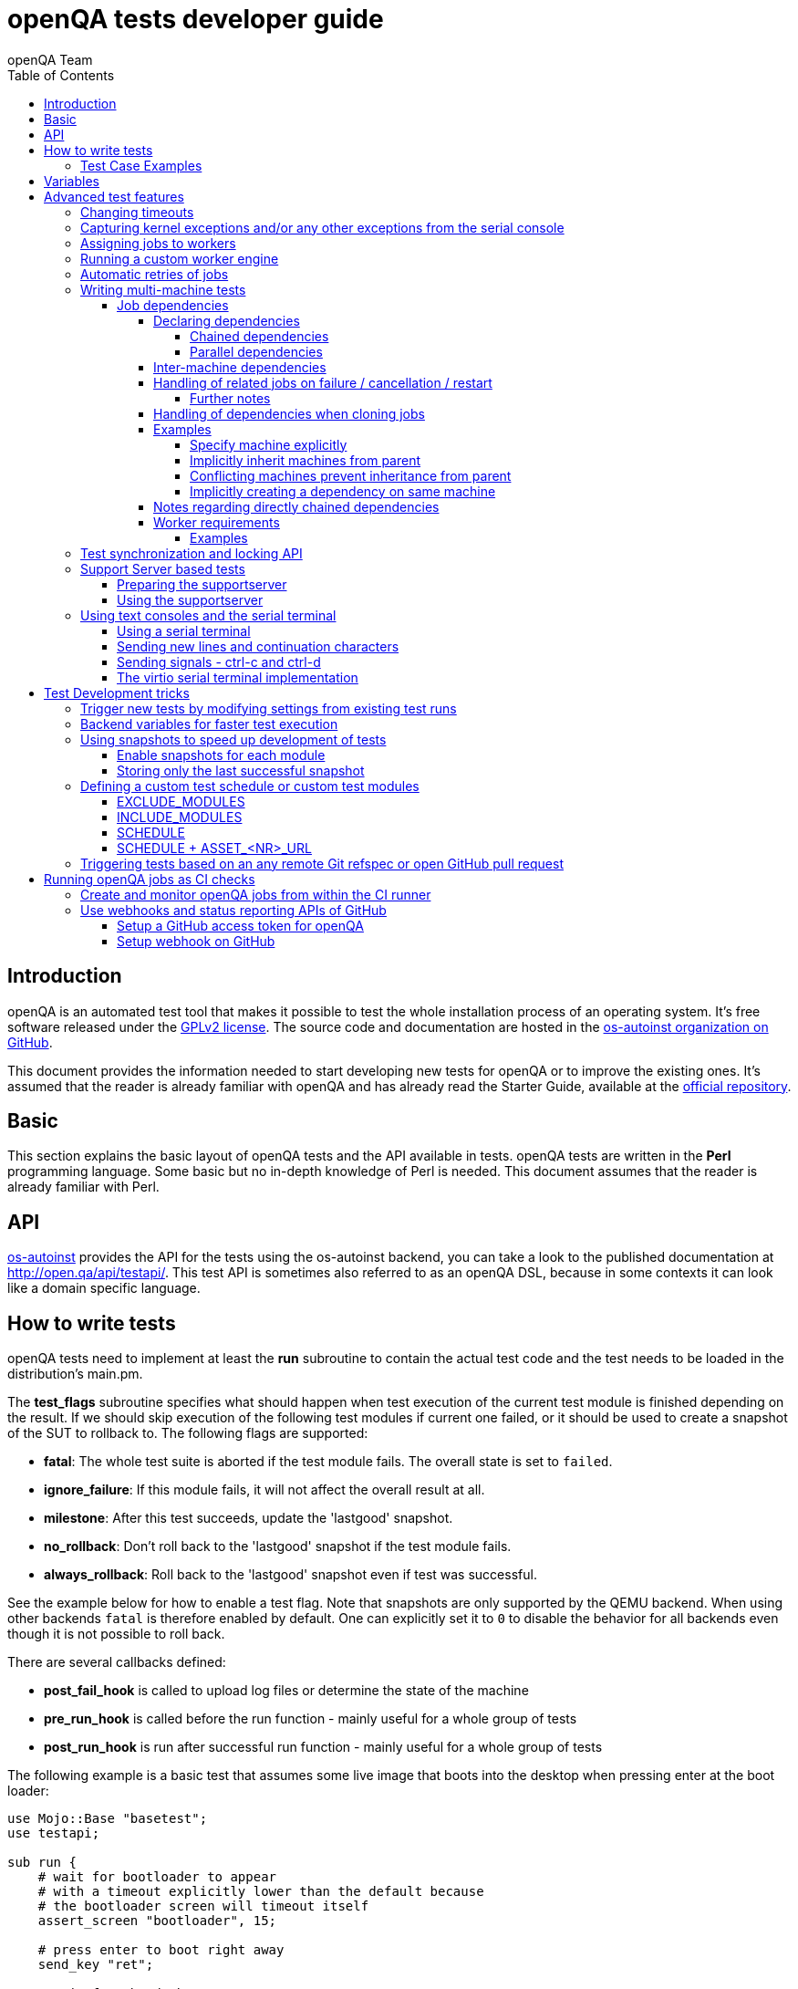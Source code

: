 
[[writingtests]]
= openQA tests developer guide
:toc: left
:toclevels: 6
:author: openQA Team

== Introduction

openQA is an automated test tool that makes it possible to test the whole
installation process of an operating system. It's free software released
under the http://www.gnu.org/licenses/gpl-2.0.html[GPLv2 license]. The
source code and documentation are hosted in the
https://github.com/os-autoinst[os-autoinst organization on GitHub].

This document provides the information needed to start developing new tests for
openQA or to improve the existing ones. It's
assumed that the reader is already familiar with openQA and has already read the
Starter Guide, available at the
https://github.com/os-autoinst/openQA[official repository].

== Basic
[id="basic"]

This section explains the basic layout of openQA tests and the API available in tests.
openQA tests are written in the *Perl* programming language. Some basic but no
in-depth knowledge of Perl is needed. This document assumes that the reader
is already familiar with Perl.

== API
[id="api"]
:testapi: https://github.com/os-autoinst/os-autoinst/blob/master/testapi.pm[os-autoinst]

{testapi} provides the API for the tests using the os-autoinst backend, you can
take a look to the published documentation at http://open.qa/api/testapi/. This test API
is sometimes also referred to as an openQA DSL, because in some contexts it can look like
a domain specific language.

== How to write tests

openQA tests need to implement at least the *run* subroutine to
contain the actual test code and the test needs to be loaded in the distribution's
main.pm.

The *test_flags* subroutine specifies what should happen when test execution of the
current test module is finished depending on the result.
If we should skip execution of the following test modules if current one failed, or it
should be used to create a snapshot of the SUT to rollback to. The following flags
are supported:

* *fatal*: The whole test suite is aborted if the test module fails. The overall state
  is set to `failed`.
* *ignore_failure*: If this module fails, it will not affect the overall result at all.
* *milestone*: After this test succeeds, update the 'lastgood' snapshot.
* *no_rollback*: Don't roll back to the 'lastgood' snapshot if the test module fails.
* *always_rollback*: Roll back to the 'lastgood' snapshot even if test was successful.

See the example below for how to enable a test flag.
Note that snapshots are only supported by the QEMU backend. When using other backends
`fatal` is therefore enabled by default. One can explicitly set it to `0` to disable
the behavior for all backends even though it is not possible to roll back.

There are several callbacks defined:

* *post_fail_hook* is called to upload log files or determine the state of
  the machine
* *pre_run_hook* is called before the run function - mainly useful for a whole
  group of tests
* *post_run_hook* is run after successful run function - mainly useful for a whole
  group of tests

The following example is a basic test that assumes some live image
that boots into the desktop when pressing enter at the boot loader:

[source,perl]
-------------------------------------------------------------------
use Mojo::Base "basetest";
use testapi;

sub run {
    # wait for bootloader to appear
    # with a timeout explicitly lower than the default because
    # the bootloader screen will timeout itself
    assert_screen "bootloader", 15;

    # press enter to boot right away
    send_key "ret";

    # wait for the desktop to appear
    assert_screen "desktop", 300;
}

sub test_flags {
    return {fatal => 1};
}

1;
-------------------------------------------------------------------

=== Test Case Examples
[id="testcase_examples"]

[caption="Example: "]
.Console test that installs software from remote repository via zypper command
[source,perl]
----------------------------------------------------------------------------------------------------------
sub run() {
    # change to root
    become_root;

    # output zypper repos to the serial
    script_run "zypper lr -d > /dev/$serialdev";

    # install xdelta and check that the installation was successful
    assert_script_run 'zypper --gpg-auto-import-keys -n in xdelta';

    # additionally write a custom string to serial port for later checking
    script_run "echo 'xdelta_installed' > /dev/$serialdev";

    # detecting whether 'xdelta_installed' appears in the serial within 200 seconds
    die "we could not see expected output" unless wait_serial "xdelta_installed", 200;

    # capture a screenshot and compare with needle 'test-zypper_in'
    assert_screen 'test-zypper_in';
}
----------------------------------------------------------------------------------------------------------

[caption="Example: "]
.Typical X11 test testing kate
[source,perl]
--------------------------------------------------------------
sub run() {
    # make sure kate was installed
    # if not ensure_installed will try to install it
    ensure_installed 'kate';

    # start kate
    x11_start_program 'kate';

    # check that kate execution succeeded
    assert_screen 'kate-welcome_window';

    # close kate's welcome window and wait for the window to disappear before
    # continuing
    wait_screen_change { send_key 'alt-c' };

    # typing a string in the editor window of kate
    type_string "If you can see this text kate is working.\n";

    # check the result
    assert_screen 'kate-text_shown';

    # quit kate
    send_key 'ctrl-q';

    # make sure kate was closed
    assert_screen 'desktop';
}
--------------------------------------------------------------

In addition to Perl, it is possible to write tests in Python. Although the
boilerplate is slightly different the function names are the same.

[caption="Example: "]
.Test for the openQA web UI written in Python
[source,python]
--------------------------------------------------------------
from testapi import *


def run(self):
    assert_screen('openqa-logged-in')
    assert_and_click('openqa-search')
    type_string('shutdown.pm')
    send_key('ret')
    assert_screen('openqa-search-results')

    # import further Perl-based libraries (besides `testapi`)
    perl.require('x11utils')

    # use imported Perl-based libraries; call Perl function that would be called via "named arguments" in Perl
    # note: In Perl the call would have been: x11_start_program('flatpak run com.obsproject.Studio', target_match => 'obsproject-wizard')
    perl.x11utils.x11_start_program('flatpak run com.obsproject.Studio', 'target_match', 'obsproject-wizard')

def switch_to_root_console():
    send_key('ctrl-alt-f3')


def post_fail_hook(self):
    switch_to_root_console()
    assert_script_run('openqa-cli api experimental/search q=shutdown.pm')


def test_flags(self):
    return {'fatal': 1}
--------------------------------------------------------------

== Variables

Test case behavior can be controlled via variables. Some basic
variables like `DISTRI`, `VERSION`, `ARCH` are always set.
Others like `DESKTOP` are defined by the 'Test suites' in the openQA
web UI.
Check the existing tests at
https://github.com/os-autoinst/os-autoinst-distri-opensuse[os-autoinst-distri-opensuse
on GitHub] for examples.

Variables are accessible via the *get_var* and *check_var* functions.

== Advanced test features

=== Changing timeouts

By default, tests are aborted after two hours by the worker. To change this
limit, set the test variable `MAX_JOB_TIME` to the desired number of seconds.

The download of assets, synchronization of tests and other setup tasks do *not*
count into `MAX_JOB_TIME`. However, the setup time is limited by default to one
hour. This can be changed by setting `MAX_SETUP_TIME`.

To save disk space, increasing `MAX_JOB_TIME` beyond the default will
automatically disable the video by adding `NOVIDEO=1` to the test settings.
This can be prevented by adding `NOVIDEO=0` explicitly.

The variable `TIMEOUT_SCALE` allows to scale `MAX_JOB_TIME` and timeouts
within the backend, for example the <<_api,test API>>. This is supposed to
be set within the worker settings on slow worker hosts. It has no influence on
the video setting.

=== Capturing kernel exceptions and/or any other exceptions from the serial console

Soft and hard failures can be triggered on demand by regular expressions when they match the
serial output which is done after the test is executed. In case it does not make sense
to continue the test run even if the current test module does not have the fatal flag, use `fatal`
as serial failure type, so all subsequent test modules will not be executed if such failure
was detected.

To use this functionality the test developer needs to define the patterns to
look for in the serial output either in the main.pm or in the test itself.
Any pattern change done in a test it will be reflected in the next tests.

The patterns defined in `main.pm` will be valid for all the tests.

To simplify tests results review, if job fails with the same message, which is defined
for the pattern, as previous job, automatic comment carryover will work even if
test suites have failed due to different test modules.

[caption="Example: "]
.Defining serial exception capture in the main.pm
[source,perl]
--------------------------------------------------------------
$testapi::distri->set_expected_serial_failures([
        {type => 'soft', message  => 'known issue',  pattern => quotemeta 'Error'},
        {type => 'hard', message  => 'broken build', pattern => qr/exception/},
        {type => 'fatal', message => 'critical issue build', pattern => qr/kernel oops/},
    ]
);
--------------------------------------------------------------

[caption="Example: "]
.Defining serial exception capture in the test
[source,perl]
--------------------------------------------------------------
sub run {
    my ($self) = @_;
    $self->{serial_failures} = [
        {type => 'soft', message  => 'known issue',  pattern => quotemeta 'Error'},
        {type => 'hard', message  => 'broken build', pattern => qr/exception/},
        {type => 'fatal', message => 'critical issue build', pattern => qr/kernel oops/},
    ];
    ...
}
--------------------------------------------------------------
[caption="Example: "]
.Adding serial exception capture in the test
[source,perl]
--------------------------------------------------------------
sub run {
    my ($self) = @_;
    push @$self->{serial_failures}, {type => 'soft', message => 'known issue',  pattern => quotemeta 'Error'};
    ...
}
--------------------------------------------------------------

=== Assigning jobs to workers

By default, any worker can get any job with the matching architecture.

This behavior can be changed by setting job variable WORKER_CLASS. Jobs
with this variable set (typically via machines or test suites configuration) are
assigned only to workers, which have the same variable in the configuration file.

For example, the following configuration ensures, that jobs with WORKER_CLASS=desktop
can be assigned _only_ to worker instances 1 and 2.

[caption="File: "]
.workers.ini
[source,ini]
--------------------------------------------------------------------------------
[1]
WORKER_CLASS = desktop

[2]
WORKER_CLASS = desktop

[3]
# WORKER_CLASS is not set
--------------------------------------------------------------------------------


=== Running a custom worker engine

By default the openQA workers run the "isotovideo" application from PATH on
the worker host, that is in most cases
https://github.com/os-autoinst/os-autoinst/blob/master/isotovideo[isotovideo].
A custom worker engine command can be set with the test variable `ISOTOVIDEO`.
For example to run isotovideo from a custom container image one could use the
test variable setting
`ISOTOVIDEO=podman run --pull=always --rm -it registry.example.org/my/container/isotovideo /usr/bin/isotovideo -d`

=== Automatic retries of jobs

You might encounter flaky openQA tests that fail sporadically. The best way to
address flaky test code is of course to fix the test code itself. For example,
if certain steps rely on external components over network, retries within the
test modules should be applied.

However, there can still be cases where you might want openQA to automatically
retrigger jobs. This can be achieved by setting the test variable `RETRY` in the
format `<retries>[:<description>]` to an integer value with the maximum number
of retries and an optional description string separated by a colon. For example
triggering an openQA job with the variable `RETRY=2:bug#42` will retrigger an
openQA test on failure up to 2 totalling to up to 3 jobs. Note that the retry
jobs are scheduled immediately and will be executed as soon as possible
depending on available worker slots. Many factors can change in retries
impacting the reproducibility, e.g. the used worker host and instance, any
network related content, etc. By default openQA tests do not retry. The
optional, additional description string is used only for reference and has no
functional impact.

See <<Installing.asciidoc#automatic_cloning_incomplete_jobs,Automatic cloning of incomplete jobs>>
for an additional solution intended for administrators handling known issues
causing incomplete jobs.

<<Installing.asciidoc#custom_hook_scripts_job_done,Custom hook scripts on "job done" based on result>>
can be used to apply more elaborate issue detection and retriggering of tests.

=== Writing multi-machine tests
[id="mm-tests"]

Scenarios requiring more than one system under test (SUT), like High Availability testing, are covered as multi-machine tests (MM tests) in this section.

openQA approaches multi-machine testing by assigning dependencies between individual jobs. This means the following:

* _everything needed for MM tests must be running as a test job_ (or you are on your own), even support infrastructure (custom DHCP, NFS,
etc. if required), which in principle is not part of the actual testing, must have a defined test suite so a test job can be created
* openQA scheduler makes sure _tests are started as a group_ and in right order, _cancelled as a group_ if some dependencies are violated and _cloned as
a group_ if requested.
* openQA _does not synchronize_ individual steps of the tests.
* openQA provides _locking server for basic synchronization_ of tests (e.g. wait until services are ready for failover), but the _correct usage of locks is
test designer job_ (beware deadlocks).

In short, writing multi-machine tests adds a few more layers of complexity:

1. documenting the dependencies and order between individual tests
2. synchronization between individual tests
3. actual technical realization (i.e. <<Networking.asciidoc#networking,custom networking>>)

==== Job dependencies
There are different dependency *types*, most importantly _chained_ and
_parallel_ dependencies.

A dependency is always between two jobs where one of the jobs is the _parent_
and one the _child_. The concept of parent and child jobs is *orthogonal* to
the concept of types.

A job can have multiple dependencies. So in conclusion, a job can have multiple
children and multiple parents at the same time and each child/parent-relation
can be of an arbitrary type.

Additionally, dependencies can be machine-specific (see
<<WritingTests.asciidoc#_inter_machine_dependencies,Inter-machine dependencies>>
section).

===== Declaring dependencies
Dependencies are declared by adding a job setting on the child job specifying
its parents. There is one variable for each dependency type.

When starting jobs
<<UsersGuide.asciidoc#_spawning_multiple_jobs_based_on_templates_isos_post,based on templates>>
the relevant settings are `START_AFTER_TEST`, `START_DIRECTLY_AFTER_TEST` and
`PARALLEL_WITH`. Details are explained for the different dependency types
specifically in the subsequent sections. Generally, if declaring a dependency
does not work as expected, be sure to check the "scheduled product" for the jobs
(which is linked on the info box of the details page of any created job).

When starting a single set of new jobs, the dependencies must be declared as
explained in the
<<UsersGuide.asciidoc#_further_examples_for_advanced_dependency_handling,Further examples for advanced dependency handling>>
section. The variables mentioned in the subsequent sections do *not* apply.

====== Chained dependencies
_Chained_ dependencies declare that one test must only
run after another test has concluded. For instance, extra tests relying on a
successfully finished installation should declare a chained dependency on the
installation test.

There are also _directly-chained_ dependencies. They are similar to _chained_
dependencies but are strictly a distinct type. The difference between _chained_
and _directly-chained_ dependencies is that directly-chained means the tests
must run directly after another on the same worker slot. This can be useful to
test efficiently on bare metal SUTs and other self-provisioning environments.

Tests that are waiting for their _chained_ parents to finish are shown as
"blocked" in the web UI. Tests that are waiting for their _directly-chained_
parents to finish are shown as "assigned" in the web UI.

To declare a _chained_ dependency add the variable `START_AFTER_TEST` with the
name(s) of test suite(s) after which the selected test suite is supposed to run.
Use a comma-separated list for multiple test suite dependencies, e.g.
`START_AFTER_TEST="kde,dhcp-server"`.

To declare a _directly-chained_ dependency add the variable
`START_DIRECTLY_AFTER_TEST`. It works in the same way as for _chained_
dependencies. Mismatching worker classes between jobs to run in direct sequence
on the same worker are considered an error.

NOTE: The set of all jobs that have direct or indirect _directly-chained_
dependencies between each other is sometimes called a _directly-chained
cluster_. All jobs within the cluster will be assigned to a single worker-slot
at the same time by the scheduler.

====== Parallel dependencies
_Parallel_ dependencies declare that tests must be scheduled to run at the same
time. An example are "multi-machine tests" which usually test some kind of
server and multiple clients. In this example the client tests should declare a
parallel dependency on the server tests.

To declare a _parallel_ dependency, use the `PARALLEL_WITH` variable with the
name(s) of test suite(s) that need other test suite(s) to run at the same time.
In other words, `PARALLEL_WITH` declares "I need this test suite to be running
during my run". Use a comma separated list for multiple test suite dependencies
(e.g. `PARALLEL_WITH="web-server,dhcp-server"`).

Keep in mind that the parent job _must be running until all children finish_.
Otherwise the scheduler will cancel child jobs once parent is done.

NOTE: The set of all jobs that have direct or indirect _parallel_ dependencies
between each other is sometimes called a _parallel cluster_. The scheduler can
only assign these jobs if there is a sufficient number of free worker-slots. To
avoid a parallel cluster from starvation its priority is increased gradually and
eventually workers can be held back for the cluster.

===== Inter-machine dependencies
Those dependencies make it possible to create job dependencies between tests which are supposed to run on different machines.

To use it, simply append the machine name for each dependent test suite with an `@` sign separated.
If a machine is not explicitly defined, the variable `MACHINE` of the current job is used for the dependent test suite.

Example 1:

 START_AFTER_TEST="kde@64bit-1G,dhcp-server@64bit-8G"

Example 2:

 PARALLEL_WITH="web-server@ipmi-fly,dhcp-server@ipmi-bee,http-server"

Then, in job templates, add test suite(s) and all of its dependent test suite(s). Keep in mind to place the machines which
have been explicitly defined in a variable for each dependent test suite.
Checkout the following example sections to get a better understanding.

===== Handling of related jobs on failure / cancellation / restart
openQA tries to handle things sensibly when jobs with dependencies either fail, or are manually cancelled or restarted:

* When a chained or parallel parent fails or is cancelled, all children will be cancelled.
* When a parent is restarted, all children are also restarted recursively.
* When a parallel child is restarted, the parent and siblings will also be restarted.
* When a *regularly* chained child is restarted, the parent is only restarted if it failed. This will usually be fine, but be aware that if an asset uploaded by the chained parent has been cleaned up, the child may fail immediately. To deal with this case, just restart the parent to recreate the asset.
* When a *directly* chained child is restarted, all directly chained parents are recursively restarted (but not directly chained siblings). Otherwise it would not be possible to guarantee that the jobs run directly after each other on the same worker.
* When a parallel *child* fails or is cancelled, the parent and all other children are also cancelled. This behaviour is intended for closely-related clusters of jobs, e.g. high availability tests, where it's sensible to assume the entire test is invalid if any of its components fails. A special variable can be used to change this behaviour. Setting a parallel parent job's PARALLEL_CANCEL_WHOLE_CLUSTER to a false value, i.e. 0, changes this so that, if one of its children fails or is cancelled but the parent has other pending or active children, the parent and the other children will not be cancelled. This behaviour makes more sense if the parent is providing services to the various children but the children themselves are not closely related and a failure of one does not imply that the tests run by the other children and the parent are invalid.

====== Further notes
* The API also allows to skip restarting parents via `skip_parents=1` and to skip restarting children via `skip_children=1`. It is also possible to skip restarting only passed and softfailed children via `skip_ok_result_children=1`.
* Restarting multiple directly chained children individually is not possible because the parent would be restarted twice which is not possible. So one needs to restart the parent job instead. Use the mentioned `skip_ok_result_children=1` to restart only jobs which are not ok.

===== Handling of dependencies when cloning jobs
Be sure to have ready the <<WritingTests.asciidoc#_job_dependencies,job
dependencies>> section to have an understanding of different dependency types
and the distinction between parents and children.

When cloning a job via `openqa-clone-job`, parent jobs are cloned as well by
default, regardless of the type. Use `--skip-deps` to avoid cloning parent jobs.
Use `--skip-chained-deps` to avoid cloning parents of the types `CHAINED` and
`DIRECTLY_CHAINED`.

When cloning a job via `openqa-clone-job`, child jobs of the type `PARALLEL` are
cloned by default. Use `--clone-children` to clone child jobs of other types as
well. By default, only direct children are considered (regardless of the type).
Use `--max-depth` to specify a higher depth (`0` denotes infinity). Be aware
that this affects siblings as well when cloning parents (as explained in the
previous paragraph).

As a consequence it makes a difference which job of the dependency tree
is cloned, especially with default parameters. Examples:

* Cloning a _chained child_ (e.g. an "extra" test) will clone its parents (e.g.
an "installation" test) as well but *not* vice versa.
* To clone a parallel cluster, the _parallel parent_ should be cloned (e.g. the
"server" test). When cloning a parallel child, only _that_ child and the parent
will be cloned but not the siblings (e.g. the other "client" tests).

===== Examples
====== Specify machine explicitly
Assume there is a test suite `A` supposed to run on machine `64bit-8G`. Additionally, test suite `B` supposed to run on machine `64bit-1G`.
That means test suite `B` needs the variable `START_AFTER_TEST=A@64bit-8G`. This results in the following dependency:
----
A@64bit-8G --> B@64bit-1G
----

====== Implicitly inherit machines from parent
Assume test suite `A` is supposed to run on the machines `64bit` and `ppc`. Additionally, test suite `B` is supposed to run on both of these
machines as well. This can be achieved by simply adding the variable `START_AFTER_TEST=A` to test suite `B` (omitting the machine at all).
openQA take the best matches. This results in the following dependencies:

----
A@64bit --> B@64bit
A@ppc --> B@ppc
----

====== Conflicting machines prevent inheritance from parent
Assume test suite `A` is supposed to run on machine `64bit-8G`. Additionally, test suite `B` is supposed to run on machine `64bit-1G`.

Adding the variable `START_AFTER_TEST=A` to test suite `B` will *not* work. That means openQA will *not* create a job dependency and instead shows
an error message. So it is required to explicitly define the variable as `START_AFTER_TEST=A@64bit-8G` in that case.

Consider a different example: Assume test suite `A` is supposed to run on the machines `ppc`, `64bit` and `s390x`. Additionally, there are 3
testsuites `B` on `ppc-1G`, `C` on `ppc-2G` and `D` on `ppc64le`.

Adding the variable `PARALLEL_WITH=A@ppc` to the test suites `B`, `C` and `D` will result in the following dependencies:

----
            A@ppc
              ^
           /  |  \
         /    |    \
B@ppc-1G  C@ppc-2G  D@ppc64le
----

openQA will also show errors that test suite `A` is not necessary on the machines `64bit` and `s390x`.

====== Implicitly creating a dependency on same machine
Assume the value of the variable `START_AFTER_TEST` or `PARALLEL_WITH` *only* contains a test suite name but no
machine (e.g. `START_AFTER_TEST=A,B` or `PARALLEL_WITH=A,B`).

In this case openQA will create job dependencies that are scheduled on the same machine if all test suites are placed on the same machine.

===== Notes regarding directly chained dependencies
Having multiple jobs with `START_DIRECTLY_AFTER_TEST` pointing to the same parent job is possible, e.g.:
----
   --> B --> C
 /
A
 \
   --> D --> E
----

Of course only either `B` or `D` jobs can really be started *directly* after `A`. However, the use of `START_DIRECTLY_AFTER_TEST` still makes sure that no completely different job is executed in the middle and of course that all of these jobs are executed on the same worker.

The directly chained sub-trees are executed in alphabetical order. So the above tree would result in the following execution order: `A, B, C, D, E`.

If `A` fails, none of the other jobs are attempted to be executed. If `B` fails, `C` is not attempted to be executed but `D` and `E` are. The assumption is that the average error case does not leave the system in a completely broken state and possibly required cleanup is done in the post fail hook.

Directly chained dependencies and regularly chained dependencies can be mixed. This allows to create a dependency tree which contains multiple directly chained sub-trees. Be aware that these sub-trees might be executed on *different* workers and depending on the tree even be executed in parallel.

===== Worker requirements
`CHAINED` and `DIRECTLY_CHAINED` dependencies require only one worker. `PARALLEL` dependencies on the other hand require as many free workers as jobs are present in the
parallel cluster.

====== Examples

.`CHAINED` - i.e. test basic functionality before going advanced - requires 1 worker
----
A --> B --> C

Define test suite A,
then define B with variable START_AFTER_TEST=A and then define C with START_AFTER_TEST=B

-or-

Define test suite A, B
and then define C with START_AFTER_TEST=A,B
In this case however the start order of A and B is not specified.
But C will start only after A and B are successfully done.
----
.`PARALLEL` basic High-Availability
----
A
^
B

Define test suite A
and then define B with variable PARALLEL_WITH=A.
A in this case is parent test suite to B and must be running throughout B run.
----
.`PARALLEL` with multiple parents - i.e. complex support requirements for one test - requires 4 workers
----
A B C
\ | /
  ^
  D

Define test suites A,B,C
and then define D with PARALLEL_WITH=A,B,C.
A,B,C run in parallel and are parent test suites for D and all must run until D finish.
----
.`PARALLEL` with one parent - i.e. running independent tests against one server - requires at least 2 workers
----
   A
   ^
  /|\
 B C D

Define test suite A
and then define B,C,D with PARALLEL_WITH=A
A is parent test suite for B, C, D (all can run in parallel).
Children B, C, D can run and finish anytime, but A must run until all B, C, D finishes.
----

=== Test synchronization and locking API

openQA provides a locking API. To use it in your test files import the `lockapi` package (_use lockapi;_). It provides the following functions: `mutex_create`, `mutex_lock`, `mutex_unlock`, `mutex_wait`

Each of these functions takes the name of the mutex lock as first parameter. The name must not contain the "-" character. Mutex locks are associated with the caller's job.

`mutex_lock` tries to lock the mutex for the caller's job. The `mutex_lock` call blocks if the mutex does not exist or has been locked by a different job.

`mutex_unlock` tries to unlock the mutex. If the mutex is locked by a different job, `mutex_unlock` call blocks until the lock becomes available. If the mutex does not exist the call returns immediately without doing anything.

`mutex_wait` is a combination of `mutex_lock` and `mutex_unlock`. It displays more information about mutex state (time spent waiting, location of the lock). Use it if you need to wait for a specific action from single place (e.g. that Apache is running on the master node).

`mutex_create` creates a new mutex which is initially unlocked. If the mutex already exists the call returns immediately without doing anything.

Mutexes are addressed by _their name_. Each cluster of parallel jobs (defined via `PARALLEL_WITH` dependencies) has its own namespace. That means concurrently running jobs in different parallel job clusters use distinct mutexes (even if the same names are used).

The `mmapi` package provides `wait_for_children` which the parent can use to wait for the children to complete.

[caption="Example of mutex usage"]
====
[source,perl]
--------------------------------------------------------------------------------
use lockapi;
use mmapi;

# On parent job
sub run {
    # ftp service started automatically on boot
    assert_screen 'login', 300;

    # unlock by creating the lock
    mutex_create 'ftp_service_ready';

    # wait until all children finish
    wait_for_children;
}

# On child we wait for ftp server to be ready
sub run {
    # wait until ftp service is ready
    # performs mutex lock & unlock internally
    mutex_wait 'ftp_service_ready';

    # connect to ftp and start downloading
    script_run 'ftp parent.job.ip';
    script_run 'get random_file';
}

# Mutexes can be used also for garanting exclusive access to resource
# Example on child when only one job should access ftp at time
sub run {
    # wait until ftp service is ready
    mutex_lock 'ftp_service_ready';

    # Perform operation with exclusive access
    script_run 'ftp parent.job.ip';
    script_run 'put only_i_am_here';
    script_run 'bye';

    # Allow other jobs to connect afterwards
    mutex_unlock 'ftp_service_ready';
}

--------------------------------------------------------------------------------
====


Sometimes it is useful to wait for a certain action from the child or sibling job rather than the parent.
In this case the child or sibling will create a mutex and any cluster job can lock/unlock it.

The child can however die at any time. To prevent parent deadlock in this situation,
it is required to pass the mutex owner's job ID as a second parameter to `mutex_lock` and `mutex_wait`.
The mutex owner is the job that creates the mutex.
If a child job with a given ID has already finished, `mutex_lock` calls die.
The job ID is also required when unlocking such a mutex.

[caption="Example of mmapi: Parent Job"]
.Wait until the child reaches given point
====
[source,perl]
--------------------------------------------------------------------------------
use lockapi;
use mmapi;

sub run {
    my $children = get_children();

    # let's suppose there is only one child
    my $child_id = (keys %$children)[0];

    # this blocks until the lock is available and then does nothing
    mutex_wait('child_reached_given_point', $child_id);

    # continue with the test
}
--------------------------------------------------------------------------------
====


Mutexes are a way to wait for specific events from a single job.
When we need multiple jobs to reach a certain state we need to use barriers.

To create a barrier call `barrier_create` with the parameters name and count.
The name serves as an ID (same as with mutexes). The count parameter specifies the
number of jobs needed to call `barrier_wait` to unlock barrier.

There is an optional `barrier_wait` parameter called `check_dead_job`.
When used it will kill all jobs waiting in `barrier_wait` if one of the cluster jobs
dies. It prevents waiting for states that will never be reached (and eventually dies
on job timeout). It should be set only on one of the `barrier_wait` calls.

An example would be one master and three worker jobs and you want to do initial setup
in the three worker jobs before starting main actions. In such a case you might use
`check_dead_job` to avoid useless actions when one of the worker jobs dies.


[caption="Example of barriers: "]
.Check for dead jobs while waiting for barrier
====
[source,perl]
--------------------------------------------------------------------------------
use lockapi;

# In main.pm
barrier_create('NODES_CONFIGURED', 4);

# On master job
sub run {
    assert_screen 'login', 300;

    # Master is ready, waiting while workers are configured (check_dead_job is optional)
    barrier_wait {name => "NODES_CONFIGURED", check_dead_job => 1};

    # When 4 jobs called barrier_wait they are all unblocked
    script_run 'create_cluster';
    script_run 'test_cluster';

    # Notify all nodes that we are finished
    mutex_create 'CLUSTER_CREATED';
    wait_for_children;
}

# On 3 worker jobs
sub run {
    assert_screen 'login', 300;

    # do initial worker setup
    script_run 'zypper in HA';
    script_run 'echo IP > /etc/HA/node_setup';

    # Join the group of jobs waiting for each other
    barrier_wait 'NODES_CONFIGURED';

    # Don't finish until cluster is created & tested
    mutex_wait 'CLUSTER_CREATED';
}

--------------------------------------------------------------------------------
====


Getting information about parents and children

[caption="Example of mmapi: "]
.Getting info about parents / children
====
[source,perl]
--------------------------------------------------------------------------------
use Mojo::Base "basetest";
use testapi;
use mmapi;

sub run {
    # returns a hash ref containing (id => state) for all children
    my $children = get_children();

    for my $job_id (keys %$children) {
      print "$job_id is cancelled\n" if $children->{$job_id} eq 'cancelled';
    }

    # returns an array with parent ids, all parents are in running state (see Job dependencies above)
    my $parents = get_parents();

    # let's suppose there is only one parent
    my $parent_id = $parents->[0];

    # any job id can be queried for details with get_job_info()
    # it returns a hash ref containing these keys:
    #   name priority state result worker_id
    #   t_started t_finished test
    #   group_id group settings
    my $parent_info = get_job_info($parent_id);

    # it is possible to query variables set by openqa frontend,
    # this does not work for variables set by backend or by the job at runtime
    my $parent_name = $parent_info->{settings}->{NAME}
    my $parent_desktop = $parent_info->{settings}->{DESKTOP}
    # !!! this does not work, VNC is set by backend !!!
    # my $parent_vnc = $parent_info->{settings}->{VNC}
}
--------------------------------------------------------------------------------
====

=== Support Server based tests

The idea is to have a dedicated "helper server" to allow advanced network based testing.

Support server takes advantage of the basic parallel setup as described in the previous section, with the support server being the parent test 'A' and the test needing it being the child test 'B'. This ensures that the test 'B' always have the support server available.

==== Preparing the supportserver


The support server image is created by calling a special test, based on the autoyast test:

[source,sh]
--------------------------------------------------------------------------------
/usr/share/openqa/script/client jobs post DISTRI=opensuse VERSION=13.2 \
    ISO=openSUSE-13.2-DVD-x86_64.iso  ARCH=x86_64 FLAVOR=Server-DVD \
    TEST=supportserver_generator MACHINE=64bit DESKTOP=textmode  INSTALLONLY=1 \
    AUTOYAST=supportserver/autoyast_supportserver.xml SUPPORT_SERVER_GENERATOR=1 \
    PUBLISH_HDD_1=supportserver.qcow2
--------------------------------------------------------------------------------

This produces QEMU image 'supportserver.qcow2' that contains the supportserver. The 'autoyast_supportserver.xml'
should define correct user and password, as well as packages and the common configuration.

More specific role the supportserver should take is then selected when the server is run in the actual test scenario.

==== Using the supportserver


In the Test suites, the supportserver is defined by setting:

[source,ini]
--------------------------------------------------------------------------------
HDD_1=supportserver.qcow2
SUPPORT_SERVER=1
SUPPORT_SERVER_ROLES=pxe,qemuproxy
WORKER_CLASS=server,qemu_autoyast_tap_64
--------------------------------------------------------------------------------

where the `SUPPORT_SERVER_ROLES` defines the specific role (see code in 'tests/support_server/setup.pm' for available roles and their definition), and
 `HDD_1` variable must be the name of the supportserver image as defined via `PUBLISH_HDD_1` variable during supportserver generation. If the support
server is based on older SUSE versions (opensuse 11.x, SLE11SP4..) it may also be needed to add `HDDMODEL=virtio-blk`. In case of QEMU backend, one can
also use `BOOTFROM=c`, for faster boot directly from the `HDD_1` image.

Then for the 'child' test using this supportserver, the following additional variable must be set:
`PARALLEL_WITH=supportserver-pxe-tftp`
where 'supportserver-pxe-tftp' is the name given to the supportserver in the test suites screen.
Once the tests are defined, they can be added to openQA in the usual way:

[source,sh]
-----------------
/usr/share/openqa/script/client isos post DISTRI=opensuse VERSION=13.2 \
        ISO=openSUSE-13.2-DVD-x86_64.iso ARCH=x86_64 FLAVOR=Server-DVD
-----------------

where the `DISTRI`, `VERSION`, `FLAVOR` and `ARCH` correspond to the job group containing the tests.
Note that the networking is provided by tap devices, so both jobs should run on machines defined by (apart from others) having `NICTYPE=tap`, `WORKER_CLASS=qemu_autoyast_tap_64`.


[caption="Example of Support Server: "]
.a simple tftp test
====

Let's assume that we want to test tftp client operation. For this, we setup the supportserver as a tftp server:
[source,ini]
--------------------------------------------------------------------------------
HDD_1=supportserver.qcow2
SUPPORT_SERVER=1
SUPPORT_SERVER_ROLES=dhcp,tftp
WORKER_CLASS=server,qemu_autoyast_tap_64
--------------------------------------------------------------------------------
====

With a test-suites name `supportserver-opensuse-tftp`.

The actual test 'child' job, will then have to set `PARALLEL_WITH=supportserver-opensuse-tftp`, and also other variables according to the test requirements. For convenience, we have also started a dhcp server on the supportserver, but even without it, network could be set up manually by assigning a free ip address (e.g. 10.0.2.15) on the system of the test job.

[caption="Example of Support Server: "]
.The code in the *.pm module doing the actual tftp test could then look something like the example below
====
[source,perl]
--------------------------------------------------------------------------------
use Mojo::Base 'basetest';
use testapi;

sub run {
  my $script="set -e -x\n";
  $script.="echo test >test.txt\n";
  $script.="time tftp ".$server_ip." -c put test.txt test2.txt\n";
  $script.="time tftp ".$server_ip." -c get test2.txt\n";
  $script.="diff -u test.txt test2.txt\n";
  script_output($script);

}
--------------------------------------------------------------------------------
====

assuming of course, that the tested machine was already set up with necessary infrastructure for tftp, e.g. network was set up, tftp rpm installed and tftp service started, etc. All of this could be conveniently achieved using the autoyast installation, as shown in the next section.


[caption="Example of Support Server: "]
.autoyast based tftp test
====

Here we will use autoyast to setup the system of the test job and the os-autoinst autoyast testing infrastructure. For supportserver, this means using proxy to access QEMU provided data, for downloading autoyast profile and tftp verify script:

[source,ini]
--------------------------------------------------------------------------------
HDD_1=supportserver.qcow2
SUPPORT_SERVER=1
SUPPORT_SERVER_ROLES=pxe,qemuproxy
WORKER_CLASS=server,qemu_autoyast_tap_64
--------------------------------------------------------------------------------

The actual test 'child' job, will then be defined as :

[source,ini]
--------------------------------------------------------------------------------
AUTOYAST=autoyast_opensuse/opensuse_autoyast_tftp.xml
AUTOYAST_VERIFY=autoyast_opensuse/opensuse_autoyast_tftp.sh
DESKTOP=textmode
INSTALLONLY=1
PARALLEL_WITH=supportserver-opensuse-tftp
--------------------------------------------------------------------------------
====

again assuming the support server's name being `supportserver-opensuse-tftp`. Note that the `pxe` role already contains `tftp` and `dhcp` server role, since they are needed for the pxe boot to work.

[caption="Example of Support Server: "]
.The tftp test defined in the `autoyast_opensuse/opensuse_autoyast_tftp.sh` file could be something like:
====
[source,sh]
--------------------------------------------------------------------------------
set -e -x
echo test >test.txt
time tftp #SERVER_URL# -c put test.txt test2.txt
time tftp #SERVER_URL# -c get test2.txt
diff -u test.txt test2.txt && echo "AUTOYAST OK"
--------------------------------------------------------------------------------

and the rest is done automatically, using already prepared test modules in `tests/autoyast` subdirectory.
====

=== Using text consoles and the serial terminal

Typically the OS you are testing will boot into a graphical shell e.g. The
Gnome desktop environment. This is fine if you wish to test a program with a
GUI, but in many situations you will need to enter commands into a textual
shell (e.g Bash), TTY, text terminal, command prompt, TUI etc.

openQA has two basic methods for interacting with a text shell. The first uses
the same input and output methods as when interacting with a GUI, plus a
serial port for getting raw text output from the SUT. This is primarily
implemented with VNC and so I will referrer to it as the VNC text console.

The serial port device which is used with the VNC text console is the default
virtual serial port device in QEMU (i.e. the device configured with the
`-serial` command line option). I will refer to this as the "default serial
port". openQA currently only uses this serial port for one way communication
from the SUT to the host.

The second method uses another serial port for both input and output. The SUT
attaches a TTY to the serial port which os-autoinst logs into. All
communication is therefore text based, similar to if you SSH'd into a remote
machine. This is called the serial terminal console (or the virtio console,
see implementation section for details).

The VNC text console is very slow and expensive relative to the serial
terminal console, but allows you to continue using `assert_screen` and is more
widely supported. Below is an example of how to use the VNC text console.

[caption="Switching to text mode: "]
.To access a text based console or TTY, you can do something like the
following.
====
[source,perl]
--------------------------------------------------------------------------------
use 5.018;
use Mojo::Base 'opensusebasetest';
use testapi;
use utils;

sub run {
    wait_boot;  # Utility function defined by the SUSE distribution
    select_console 'root-console';
}

1;
--------------------------------------------------------------------------------

This will select a text TTY and login as the root user (if necessary). Now
that we are on a text console it is possible to run scripts and observe their
output either as raw text or on the video feed.

Note that `root-console` is defined by the distribution, so on different
distributions or operating systems this can vary. There are also many utility
functions that wrap `select_console`, so check your distribution's utility
library before using it directly.

====

[caption="Running a script: "]
.Using the `assert_script_run` and `script_output` commands
====
[source,perl]
--------------------------------------------------------------------------------
assert_script_run('cd /proc');
my $cpuinfo = script_output('cat cpuinfo');
if($cpuinfo =~ m/avx2/) {
    # Do something which needs avx2
}
else {
    # Do some workaround
}
--------------------------------------------------------------------------------

This returns the contents of the SUT's /proc/cpuinfo file to the test script
and then searches it for the term 'avx2' using a regex.

====

The `script_run` and `script_output` are high level commands which use
`type_string` and `wait_serial` underneath. Sometimes you may wish to use
lower level commands which give you more control, but be warned that it may
also make your code less portable.

The command `wait_serial` watches the SUT's serial port for text output and
matches it against a regex. `type_string` sends a string to the SUT like it
was typed in by the user over VNC.

==== Using a serial terminal

IMPORTANT: You need a QEMU version >= 2.6.1 and to set the
`VIRTIO_CONSOLE` variable to 1 to use this with the QEMU backend
(it is enabled by default for
https://github.com/os-autoinst/os-autoinst-distri-opensuse[os-autoinst-distri-opensuse]
tests). The svirt backend uses the `SERIAL_CONSOLE` variable, but only on s390x
machines it has been confirmed to be working (failing on Hyper-V, VMware and
XEN, see https://progress.opensuse.org/issues/55985[poo#55985]).

Usually openQA controls the system under test using VNC. This allows the use
of both graphical and text based consoles. Key presses are sent individually
as VNC commands and output is returned in the form of screen images and text
output from the SUT's default serial port.

Sending key presses over VNC is very slow, so for tests which send a lot of
text commands it is much faster to use a serial port for both sending shell
commands and received program output.

Communicating entirely using text also means that you no longer have to worry
about your needles being invalidated due to a font change or similar. It is
also much cheaper to transfer text and test it against regular expressions
than encode images from a VNC feed and test them against sample images
(needles).

On the other hand you can no longer use `assert_screen` or take a screen shot
because the text is never rendered as an image. A lot of programs will also
send ANSI escape sequences which will appear as raw text to the test script
instead of being interpreted by a terminal emulator which then renders the
text.

[source,perl]
--------------------------------------------------------------------------------
select_console('root-virtio-terminal');  # Selects a virtio based serial terminal
--------------------------------------------------------------------------------

The above code will cause `type_string` and `wait_serial` to write and read
from a virtio serial port. A distribution specific call back will be made
which allows os-autoinst to log into a serial terminal session running on the
SUT. Once `select_console` returns you should be logged into a TTY as root.

NOTE: for https://github.com/os-autoinst/os-autoinst-distri-opensuse[os-autoinst-distri-opensuse]
tests instead of using `select_console('root-virtio-terminal')` directly is
the preferred way to use wrapper `select_serial_terminal()`, which handles all
backends:

[source,perl]
--------------------------------------------------------------------------------
# Selects a virtio based serial terminal if available or fallback to the best suitable console
# for the current backend.
select_serial_terminal();
--------------------------------------------------------------------------------

If you are struggling to visualise what is happening, imagine SSH-ing into a
remote machine as root, you can then type in commands and read the results as
if you were sat at that computer. What we are doing is much simpler than using
an SSH connection (it is more like using GNU `screen` with a serial port), but
the end result looks quite similar.

As mentioned above, changing input and output to a serial terminal has the
effect of changing where `wait_serial` reads output from. On a QEMU VM
`wait_serial` usually reads from the default serial port which is also where
the kernel log is usually output to.

When switching to a virtio based serial terminal, `wait_serial` will then read
from a virtio serial port instead. However the default serial port still
exists and can receive output. Some utility library functions are hard coded
to redirect output to the default serial port and expect that `wait_serial`
will be able to read it. Usually it is not too difficult to fix the utility
function, you just need to remove some redirection from the relevant shell
command.

Another common problem is that some library or utility function tries to take
a screen shot. The hard part is finding what takes the screen shot, but then
it is just a simple case of checking `is_serial_terminal` and not taking the
screen shot if we are on a serial terminal console.

Distributions usually wrap `select_console`, so instead of using it directly,
you can use something like the following which is from the OpenSUSE test
suite.

[source,perl]
--------------------------------------------------------------------------------
if (select_serial_terminal()) {
        # Do something which only works, or is necessary, on a serial terminal
}
--------------------------------------------------------------------------------

This selects the virtio based serial terminal console if possible. If it is
available then it returns true. It is also possible to check if the current
console is a serial terminal by calling `is_serial_terminal`.

Once you have selected a serial terminal, the video feed will disappear from
the live view, however at the bottom of the live screen there is a separate
text feed. After the test has finished you can view the serial log(s) in the
assets tab. You will probably have two serial logs; `serial0.txt` which is
written from the default serial port and `serial_terminal.txt`.

Now that you are on a serial terminal console everything will start to go a
lot faster. So much faster in fact that race conditions become a big
issue. Generally these can be avoided by using the higher level functions such
as `script_run` and `script_output`.

It is rarely necessary to use the lower level functions, however it helps to
recognise problems caused by race conditions at the lower level, so please
read the following section regardless.

So if you do need to use `type_string` and `wait_serial` directly then try to
use the following pattern:

1) Wait for the terminal prompt to appear.
2) Send your command
3) Wait for your command text to be echoed by the shell (if applicable)
4) Send enter
5) Wait for your command output (if applicable)

To illustrate this is a snippet from the LTP test runner which uses the lower
level commands to achieve a little bit more control. I have numbered the lines
which correspond to the steps above.

[source,perl]
--------------------------------------------------------------------------------
my $fin_msg    = "### TEST $test->{name} COMPLETE >>> ";
my $cmd_text   = qq($test->{command}; echo "$fin_msg\$?");
my $klog_stamp = "echo 'OpenQA::run_ltp.pm: Starting $test->{name}' > /dev/$serialdev";

# More variables and other stuff

if (is_serial_terminal) {
        script_run($klog_stamp);
        wait_serial(serial_term_prompt(), undef, 0, no_regex => 1); #Step 1
        type_string($cmd_text);		  	    	     	    #Step 2
        wait_serial($cmd_text, undef, 0, no_regex => 1);	    #Step 3
        type_string("\n");     	      	 	     		    #Step 4
} else {
        # None serial terminal console code (e.g. the VNC console)
}
my $test_log = wait_serial(qr/$fin_msg\d+/, $timeout, 0, record_output => 1); #Step 5
--------------------------------------------------------------------------------

The first `wait_serial` (Step 1) ensures that the shell prompt has
appeared. If we do not wait for the shell prompt then it is possible that we
can send input to whatever command was run before. In this case that command
would be 'echo' which is used by `script_run` to print a 'finished' message.

It is possible that echo was able to print the finish message, but was then
suspended by the OS before it could exit. In which case the test script is
able to race ahead and start sending input to echo which was intended for the
shell. Waiting for the shell prompt stops this from happening.

INFO: It appears that echo does not read STDIN in this case, and so the input
will stay inside STDIN's buffer and be read by the shell (Bash). Unfortunately
this results in the input being displayed twice: once by the terminal's echo
(explained later) and once by Bash. Depending on your configuration the
behavior could be completely different

The function `serial_term_prompt` is a distribution specific function which
returns the characters previously set as the shell prompt (e.g. export PS1="#
", see the bash(1) or dash(1) man pages). If you are adapting a new
distribution to use the serial terminal console, then we recommend setting a
simple shell prompt and keeping track of it with utility functions.

The `no_regex` argument tells wait_serial to use simple string matching
instead of regular expressions, see the implementation section for more
details. The other arguments are the timeout (`undef` means we use the
default) and a boolean which inverts the result of `wait_serial`. These are
explained in the `os-autoinst/testapi.pm` documentation.

Then the test script enters our command with `type_string` (Step 2) and waits
for the command's text to be echoed back by the system under test. Terminals
usually echo back the characters sent to them so that the user can see what
they have typed.

However this can be disabled (see the stty(1) man page) or possibly even
unimplemented on your terminal. So this step may not be applicable, but it
provides some error checking so you should think carefully before disabling
echo deliberately.

We then consume the echo text (Step 3) before sending enter, to both check
that the correct text was received and also to separate it from the command
output. It also ensures that the text has been fully processed before sending
the newline character which will cause the shell to change state.

It is worth reminding oneself that we are sending and receiving data
extremely quickly on an interface usually limited by human typing speed. So
any string which results in a significant state change should be treated as a
potential source of race conditions.

Finally we send the newline character and wait for our custom finish
message. `record_output` is set to ensure all the output from the SUT is
saved (see the next section for more info).

What we do *not* do at this point, is wait for the shell prompt to appear.
That would consume the prompt character breaking the next call to
`script_run`.

We choose to wait for the prompt just before sending a command, rather than
after it, so that Step 5 can be deferred to a later time. In theory this
allows the test script to perform some other work while the SUT is busy.

==== Sending new lines and continuation characters

The following command will timeout: `script_run("echo \"1\n2\"")`. The reason
being `script_run` will call `wait_serial("echo \"1\n2\"")` to check that the
command was entered successfully and echoed back (see above for explanation of
serial terminal echo, note the echo shell command has not been executed
yet). However the shell will translate the newline characters into a newline
character plus '>', so we will get something similar to the following output.

[source,shell]
--------------------------------------------------------------------------------
echo "1
> 2"
--------------------------------------------------------------------------------

The '>' is unexpected and will cause the match to fail. One way to fix this is
simply to do `echo -e \"1\\n2\"`. In this case Perl will not replace \n with a
newline character, instead it will be passed to echo which will do the
substitution instead (note the '-e' switch for echo).

In general you should be aware that, Perl, the guest kernel and the shell may
transform whatever character sequence you enter. Transformations can be
spotted by comparing the input string with what `wait_serial` actually finds.

==== Sending signals - ctrl-c and ctrl-d

On a VNC based console you simply use `send_key` like follows.

[source,perl]
--------------------------------------------------------------------------------
send_key('ctrl-c');
--------------------------------------------------------------------------------

This usually (see termios(3)) has the effect of sending SIGINT to whatever
command is running. Most commands terminate upon receiving this signal (see
signal(7)).

On a serial terminal console the `send_key` command is not implemented (see
implementation section). So instead the following can be done to achieve the
same effect.

[source,perl]
--------------------------------------------------------------------------------
type_string('', terminate_with => 'ETX');
--------------------------------------------------------------------------------

The ETX ASCII code means End of Text and usually results in SIGINT being
raised. In fact pressing `ctrl-c` may just be translated into ETX, so you
might consider this a more direct method. Also you can use 'EOT' to do the
same thing as pressing `ctrl-d`.

You also have the option of using Perl's control character escape sequences in
the first argument to `type_string`. So you can also send ETX with:

[source,perl]
--------------------------------------------------------------------------------
type_string("\cC");
--------------------------------------------------------------------------------

The `terminate_with` parameter just exists to display intention. It is also
possible to send any character using the hex code like '\x0f' which may have
the effect of pressing the magic SysRq key if you are lucky.

==== The virtio serial terminal implementation

The os-autoinst package supports several types of 'consoles' of which the
virtio serial terminal is one. The majority of code for this console is
located in consoles/virtio_terminal.pm and consoles/serial_screen.pm (used also
by the svirt serial console). However there is also related code in
backends/qemu.pm and distribution.pm.

You may find it useful to read the documentation in virtio_terminal.pm and
serial_screen.pm if you need to perform some special action on a terminal such
as triggering a signal or simulating the SysRq key. There are also some
console specific arguments to `wait_serial` and `type_string` such as
`record_output`.

The virtio 'screen' essentially reads data from a socket created by QEMU into
a ring buffer and scans it after every read with a regular expression. The
ring buffer is large enough to hold anything you are likely to want to match
against, but not too large as to cause performance issues. Usually the
contents of this ring buffer, up to the end of the match, are returned by
`wait_serial`. This means earlier output will be overwritten once the ring
buffer's length is exceeded. However you can pass `record_output` which saves
the output to a separate unlimited buffer and returns that instead.

Like `record_output`, the `no_regex` argument is a console specific argument
supported by the serial terminal console. It may or may not have some
performance benefits, but more importantly it allows you to easily match
arbitrary strings which may contain regex escape sequences. To be clear,
`no_regex` hints that `wait_serial` should just treat its input as a plain
string and use the Perl library function `index` to search for a match in the
ring buffer.

The `send_key` function is not implemented for the serial terminal console
because the openQA console implementation would need to map key actions like
`ctrl-c` to a character and then send that character. This may mislead some
people into thinking they are actually sending `ctrl-c` to the SUT and also
requires openQA to choose what character `ctrl-c` represents which varies
across terminal configurations.

Very little of the code (perhaps none) is specific to a virtio based serial
terminal and can be reused with a physical serial port, SSH socket, IPMI or
some other text based interface. It is called the virtio console because the
current implementation just uses a virtio serial device in QEMU (and it could
easily be converted to an emulated port), but it otherwise has nothing to do
with the virtio standard and so you should avoid using the name 'virtio
console' unless specifically referring to the QEMU virtio implementation.

As mentioned previously, ANSI escape sequences can be a pain. So we try to
avoid them by informing the shell that it is running on a 'dumb' terminal (see
the SUSE distribution's serial terminal utility library). However some
programs ignore this, but piping there output into `tee` is usually enough to
stop them outputting non-printable characters.


== Test Development tricks
=== Trigger new tests by modifying settings from existing test runs

To trigger new tests with custom settings the command line client
`openqa-cli` can be used. To trigger new tests relying on all settings from
existing tests runs but modifying specific settings the `openqa-clone-job`
script can be used. Within the openQA repository the script is located at
`/usr/share/openqa/script/`.  This tool can be used to create a new job that
adds, removes or changes settings.

This example adds or overrides `FOO` to be `bar`, removes `BAZ` and appends
`:PR-123` to `TEST`:

[source,sh]
--------------------------------------------------------------------------------
openqa-clone-job --from localhost --host localhost 42 FOO=bar BAZ= TEST+=:PR-123
--------------------------------------------------------------------------------

NOTE: When cloning children via `--clone-children` as well, the children are also
affected. Parent jobs (which are cloned as well by default) are _not_ affected
unless the `--parental-inheritance` flag is used.

If you do not want a cloned job to start up in the same job group as the job
you cloned from, e.g. to not pollute build results, the job group can be
overwritten, too, using the special variable `_GROUP`. Add the quoted group
name, e.g.:

[source,sh]
-------------
openqa-clone-job --from localhost 42 _GROUP="openSUSE Tumbleweed"
-------------

The special group value `0` means that the group connection will be separated
and the job will not appear as a job in any job group, e.g.:

[source,sh]
-------------
openqa-clone-job --from localhost 42 _GROUP=0
-------------

=== Backend variables for faster test execution

The `os-autoinst` backend offers multiple test variables which are helpful for
test development. For example:

* Set `_EXIT_AFTER_SCHEDULE=1` if you only want to evaluate the test schedule
  before the test modules are executed

* Use `_SKIP_POST_FAIL_HOOKS=1` to prevent lengthy post_fail_hook execution in
  case of expected and known test fails, for examples when you need to create
  needles anyway


=== Using snapshots to speed up development of tests
[id="snapshots"]

For lower turn-around times during test development based on virtual machines
the QEMU backend provides a feature that allows a job to start from a snapshot
which can help in this situation.

Depending on the use case, there are two options to help:

* Create and *preserve* snapshots for *every test* module run (`MAKETESTSNAPSHOTS`)
  - Offers more flexibility as the test can be resumed almost at any point.
    However disk space requirements are high (expect more than 30GB for one
    job).
  - This mode is useful for fixing non-fatal issues in tests and debugging SUT
    as more than just the snapshot of the last failed module is saved.

* Create a snapshot *after every successful* test module while *always
  overwriting* the existing snapshot to preserve only the latest (`TESTDEBUG`)
  - Allows to skip just before the start of the first failed test module,
    which can be limiting, but preserves disk space in comparison to
    `MAKETESTSNAPSHOTS`.
  - This mode is useful for iterative test development

In both modes there is no need to modify tests (i.e. adding `milestone` test
flag as the behaviour is implied). In the later mode every test module is
also considered `fatal`. This means the job is aborted after the first failed
test module.

[id="snapshots-for-each-module"]
==== Enable snapshots for each module

* Run the worker with `--no-cleanup` parameter. This will preserve the hard
 disks after test runs. If the worker(s) are being started via the systemd unit,
 then this can achieved by using the `openqa-worker-no-cleanup@.service` unit
 instead of `openqa-worker@.service`.

* Set `MAKETESTSNAPSHOTS=1` on a job. This will make openQA save a
snapshot for every test module run. One way to do that is by cloning an
existing job and adding the setting:

[source,sh]
----
openqa-clone-job --from https://openqa.opensuse.org  --host localhost 24 MAKETESTSNAPSHOTS=1
----

* Create a job again, this time setting the `SKIPTO` variable to the snapshot
* you need. Again, `openqa-clone-job` comes handy here:

[source,sh]
----
openqa-clone-job --from https://openqa.opensuse.org  --host localhost 24 SKIPTO=consoletest-yast2_i
----

* Use qemu-img snapshot -l something.img to find out what snapshots are in the image. Snapshots are named
`"test module category"-"test module name"` (e.g. `installation-start_install`).

==== Storing only the last successful snapshot

* Run the worker with `--no-cleanup parameter`. This will preserve the hard disks after test runs.
* Set `TESTDEBUG=1` on a job. This will make openQA save a snapshot after each
successful test module run. Snapshots are overwritten. The snapshot is named `lastgood` in all cases.

[source,sh]
----
openqa-clone-job --from https://openqa.opensuse.org  --host localhost 24 TESTDEBUG=1
----

* Create a job again, this time setting the `SKIPTO` variable to the snapshot
which failed on previous run. Make sure the new job will also have
`TESTDEBUG=1` set. This can be ensured by the use of the clone_job script on
the clone source job or specifying the variable explicitly:

[source,sh]
----
openqa-clone-job --from https://openqa.opensuse.org  --host localhost 24 TESTDEBUG=1 SKIPTO=consoletest-yast2_i
----

=== Defining a custom test schedule or custom test modules

Normally the test schedule, that is which test modules should be executed and
which order, is prescribed by the `main.pm` file within the test distribution.
Additionally it is possible to exclude certain test modules from execution
using the os-autoinst test variables `INCLUDE_MODULES` and `EXCLUDE_MODULES`.
A custom schedule can be defined using the test variable `SCHEDULE`. Also test
modules can be defined and overridden on-the-fly using a downloadable asset.
For example for the common test distribution
https://github.com/os-autoinst/os-autoinst-distri-opensuse[os-autoinst-distri-opensuse]
one could use `SCHEDULE=tests/boot/boot_to_desktop,tests/console/my_test` for
a much faster test execution that can boot an existing system and only execute
the intended test module.

https://github.com/os-autoinst/os-autoinst/blob/master/doc/backend_vars.asciidoc
describes in detail the mentioned test parameters and more. Please consult
this full reference as well.

==== EXCLUDE_MODULES

If a job has the following schedule:

- boot/boot_to_desktop
- console/systemd_testsuite
- console/docker

The module console/docker can be excluded with:

----
openqa-clone-job --from https://openqa.opensuse.org --host https://openqa.opensuse.org 24 EXCLUDE_MODULES=docker
----

The schedule would be:

- boot/boot_to_desktop
- console/systemd_testsuite

NOTE: Excluding modules that are not scheduled does not raise an error.

==== INCLUDE_MODULES

If a job has the following schedule:

- boot/boot_to_desktop
- console/systemd_testsuite
- console/docker

The module console/docker can be excluded with:

----
openqa-clone-job --from https://openqa.opensuse.org --host https://openqa.opensuse.org 24 INCLUDE_MODULES=boot_to_desktop,systemd_testsuite
----

The schedule would be:

- boot/boot_to_desktop
- console/systemd_testsuite

NOTE: Including modules that are not scheduled does not raise an error, but they are not scheduled.

==== SCHEDULE

Additionally it is possible to define a custom schedule using the test variable `SCHEDULE`.

----
openqa-clone-job --from https://openqa.opensuse.org --host https://openqa.opensuse.org 24 SCHEDULE=tests/boot/boot_to_desktop,tests/console/consoletest_setup
----

NOTE: Any existing test module within *CASEDIR* can be scheduled.

==== SCHEDULE + ASSET_<NR>_URL
Test modules can be defined and overridden on-the-fly using a
downloadable asset (combining *ASSET_<NR>_URL* and *SCHEDULE*).

For example one can schedule a job on a production instance with a custom
schedule consisting of two modules from the provided test distribution plus
one test module which is defined dynamically and downloaded as an asset from
an external trusted download domain:

----
openqa-clone-job --from https://openqa.opensuse.org --host https://openqa.opensuse.org 24 SCHEDULE=tests/boot/boot_to_desktop,tests/console/consoletest_setup,foo,bar ASSET_1_URL=https://example.org/my/test/bar.pm  ASSET_2_URL=https://example.org/my/test/foo.pm
----

NOTE: The asset number doesn't affect the schedule order. +
The test modules foo.pm and bar.pm will be downloaded into the root of the pool directory where tests and assets are used by isotovideo. For this reason, to schedule them, no path is needed.

A valid test module format looks like this:

----
use Mojo::Base 'consoletest';
use testapi;

sub run {
    select_console 'root-console';
    assert_script_run 'foo';
}

sub post_run_hook {}
1;
----

For example this can be used in bug investigations or trying out new test
modules which are hard to test locally.
The
section "Asset handling" in the <<UsersGuide.asciidoc#usersguide,Users Guide>>
describes how downloadable assets can be specified. It is important to note
that the specified asset is only downloaded once. New versions must be
supplied as new, unambiguous download target file names.

=== Triggering tests based on an any remote Git refspec or open GitHub pull request

openQA also supports to trigger tests using test code from an open pull
request on GitHub or any branch or Git refspec. That means that code changes
that are not yet available on a production instance of openQA can be tested
safely to ensure the code changes work as expected before merging the code
into a production repository and branch. This works by setting the
`CASEDIR` parameter of os-autoinst to a valid Git repository path including
an optional branch/refspec specifier. It is also possible to set `NEEDLES_DIR`
to a valid Git repository path to use custom needles.
See
https://github.com/os-autoinst/os-autoinst/blob/master/doc/backend_vars.asciidoc
for details.

[NOTE]
====
The openQA worker normally default-initializes `CASEDIR` and `NEEDLES_DIR` to
point to default repositories provided by the openQA instance. This behavior
interacts with specifying a custom `CASEDIR` or `NEEDLES_DIR` in the following
way:

* If `CASEDIR` or `NEEDLES_DIR` is customized the customized location is used
  instead of the default repository.
* If only one of `CASEDIR` or `NEEDLES_DIR` is customized the other variable
  will still be initialized to point to the default repository.
* A relative `NEEDLES_DIR` is treated to be relative to the default `CASEDIR`
  (even if `CASEDIR` is customized). To have it treated to be relative to the
  custom `CASEDIR`, prefix the relative path with `%CASEDIR%/`. So specifying
  e.g. `CASEDIR=https://github.com/…` and `NEEDLES_DIR=%%CASEDIR%%/the-needles`
  will lead to `%CASEDIR%` being substituted with the path of the Git checkout
  created for the custom `CASEDIR`. That results in needles found in
  https://github.com/…/tree/…/the-needles to be used. Note that double
  `%`-signs are to avoid variable substitution. When using `curl`, you need to
  escape the `%`-sign as `%25` *in addition*.
====

A helper script `openqa-clone-custom-git-refspec` is available for
convenience that supports some combinations.

To clone one job within a remote instance based on an open github pull request
the following syntax can be used:

----
openqa-clone-custom-git-refspec $GITHUB_PR_URL $OPENQA_TEST_URL
----

For example:

----
openqa-clone-custom-git-refspec https://github.com/os-autoinst/os-autoinst-distri-opensuse/pull/6649 https://openqa.opensuse.org/tests/839191
----

Note that customizing `CASEDIR` does *not* mean needles will be loaded from
there, even if the repository specified as `CASEDIR` contains needles. To load
needles from that repository, it needs to be specified as `NEEDLES_DIR` as well.

Keep in mind that if `PRODUCTDIR` is overwritten as well, it might not relate to
the state of the specified git refspec that is passed via the command line
parameter to `openqa-clone-custom-git-refspec` or via the `PRODUCTDIR` variable
to `openqa-clone-job`. Both can still be used when overwriting `PRODUCTDIR`, but
special care must be taken if the schedule is modified (then it is safer to
manually specify the schedule via the `SCHEDULE` variable).

== Running openQA jobs as CI checks
It is possible to run openQA jobs as CI checks of a repository, e.g. a test
distribution or an arbitrary repository containing software with openQA tests
as part of the test suite.

=== Create and monitor openQA jobs from within the CI runner
The easiest approach is to create and monitor openQA jobs from within the CI
runner. To make this easier, `openqa-cli` provides the `schedule` sub-command
with the `--monitor` flag. This way you still need an openQA instance to run
tests (as they are not executed within the CI runner itself) but you can also
still conveniently view the test results on the openQA web UI.

An example using GitHub actions and the official container image we provide for
`openqa-cli` can be found in the example distributions'
https://github.com/os-autoinst/os-autoinst-distri-example/blob/master/.github/workflows/openqa.yml[workflow].

NOTE: This example makes use of the `SCENARIO_DEFINITIONS_YAML` variable which
allows specifying
https://github.com/os-autoinst/os-autoinst-distri-example/blob/master/scenario-definitions.yaml[scenario definitions]
in a way that is independent from openQA's normal scheduling tables. This
feature is explained in further detail in the corresponding
<<UsersGuide.asciidoc#scenarios_yaml,users guide section>>.

NOTE: This example shows how API credentials are supplied. It is important to
note that using `on:pull_request` would only work for PRs created on the main
repository but not for PRs created from forks. Therefore `on:pull_request_target`
is used instead. To still run the tests on the PR version the variables under
`github.event.pull_request.head.*` are utilized (instead of e.g. just
`$GITHUB_REF`).

NOTE: Due to the use of `on:pull_request_target` the scenario definitions are
read from the main repository in this example. This is the conservative approach.
To allow scheduling jobs based on the PR version of the scenario definitions file
one could use e.g.
`SCENARIO_DEFINITIONS_YAML_FILE=https://raw.githubusercontent.com/$GH_REPO/$GH_REF/.github/workflows/openqa.yml`
instead of `- uses: actions/checkout@v3` and
`--param-file SCENARIO_DEFINITIONS_YAML=scenario-definitions.yaml`.

=== Use webhooks and status reporting APIs of GitHub
This approach is so far specific to GitHub and is a bit more effort to setup
than the approach mentioned in the previous section. For this to work, GitHub
needs to be able to inform openQA that a PR has been created or updated and
openQA needs to be able to inform GitHub about the result of the jobs it ran.
So authentication needs to be configured on both sides. On the upside, there
is no additional CI runner required and the authentication also works when a
PR is created from a fork repository branch which extra configuration.

The test scenarios for your repository need to be defined in the file
`scenario-definitions.yaml` at the root of your repository. Checkout the
https://github.com/os-autoinst/os-autoinst-distri-example/blob/master/scenario-definitions.yaml[scenario definitions]
from the example distribution for an example. You may append a parameter like
`SCENARIO_DEFINITIONS_YAML=path/of/yaml` to the query parameters of the
webhook to change the lookup path of this file.

==== Setup a GitHub access token for openQA
This setup is required for openQA to be able to report the status back to
GitHub.

1. Open https://github.com/settings/tokens/new and create a new token. It
   needs at least the scope "repo".
2. Open the openQA web UI's config file (usually `/etc/openqa/openqa.ini`)
   and add the token created in the previous step:
+
 [secrets]
 github_token = $token

3. Restart the web UI services.

IMPORTANT: The user the token has been created with needs at least "Write"
permissions to access the repository the CI checks should appear on (for
instance by being member of a team with that permissions). Otherwise, GitHub
might respond with a 404 response (weirdly not necessarily 403) when submitting
the CI check status.

==== Setup webhook on GitHub
This setup is required for GitHub to be able to inform openQA that a PR has
been created or updated.

1. Open https://github.com/$orga/$project/settings/hooks/new. You need to
   substitute the placeholders `$orga`  and `$project` with the corresponding
   value of the repository you want to add CI checks to.
2. Add https://$user:$apikey:$apisecret@$openqa_host/api/v1/webhooks/product?DISTRI=example&VERSION=0&FLAVOR=DVD&ARCH=x86_64&TEST=simple_boot
   as "Payload URL". You need to substitute the placeholders with valid API
   credentials and hostname for your openQA instance. If you don't have
   an API key/secret then you can create one on https://$openqa_host/api_keys.
   Make sure the casing of the user name is correct. The scheduling
   parameters need to be adjusted to produce the wanted set of jobs from
   your scenario definitions YAML file.
3. Select "application/json" as "Content type".
4. Add `$user:$apikey:$apisecret` as secret replacing placeholders again.
   You need to use the same credentials as in step 2.
5. Keep SSL enabled. (Be sure your openQA instance is reachable via HTTPS.)
6. Select "Let me select individual events." and then "Pull requests".
7. Ensure "Active" is checked and confirm.
8. GitHub should now have been delivering a "ping" event. Checkout whether
   it could be delivered. If you have gotten a 200 response then everything
   is setup correctly. Otherwise, checkout the response of the delivery to
   investigate what is wrong.
